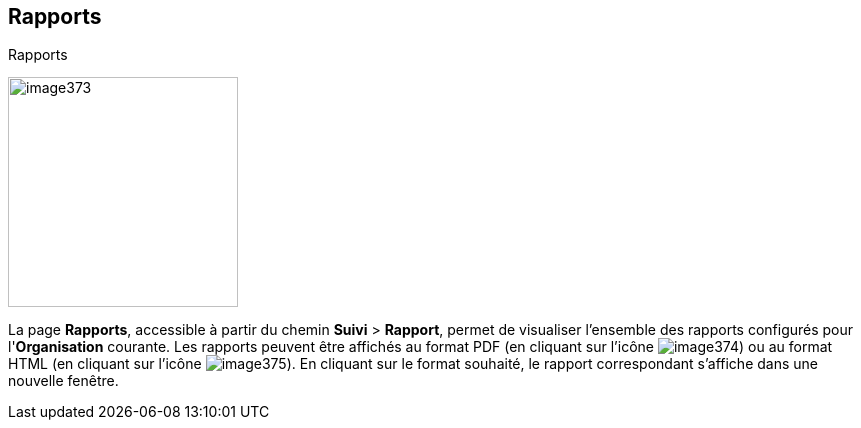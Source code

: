 [[_18_reports]]
==  Rapports

.Rapports
image:18_reports/image373.png[height=230]

La page *Rapports*, accessible à partir du chemin *Suivi* > *Rapport*, permet de visualiser l'ensemble des rapports configurés pour l'*Organisation* courante.
Les rapports peuvent être affichés au format PDF (en cliquant sur l’icône
image:18_reports/image374.png[pdfwidth=24,role="size-24"]) ou au format HTML (en cliquant sur l’icône
image:18_reports/image375.png[pdfwidth=24,role="size-24"]).
En cliquant sur le format souhaité, le rapport correspondant s’affiche dans une nouvelle fenêtre.

<<<
